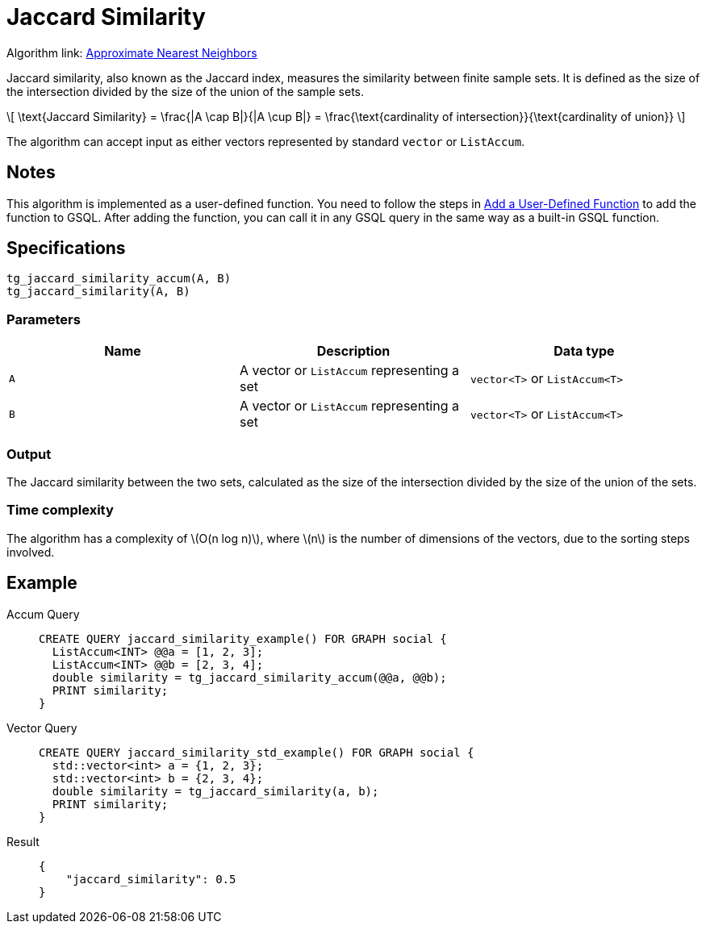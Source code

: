 = Jaccard Similarity
:stem: latex
:experimental:

Algorithm link: link:https://github.com/tigergraph/gsql-graph-algorithms/tree/277349ce0414ba797edcad1488b6caf1904d5beb/algorithms/Similarity/approximate_nearest_neighbors[Approximate Nearest Neighbors]

Jaccard similarity, also known as the Jaccard index, measures the similarity between finite sample sets.
It is defined as the size of the intersection divided by the size of the union of the sample sets.

[stem]
++++
\[
\text{Jaccard Similarity} = \frac{|A \cap B|}{|A \cup B|} = \frac{\text{cardinality of intersection}}{\text{cardinality of union}}
\]
++++

The algorithm can accept input as either vectors represented by standard `vector` or `ListAccum`.

== Notes

This algorithm is implemented as a user-defined function.
You need to follow the steps in xref:3.10.1@gsql-ref:querying:func/query-user-defined-functions.adoc[Add a User-Defined Function] to add the function to GSQL.
After adding the function, you can call it in any GSQL query in the same way as a built-in GSQL function.

== Specifications

....
tg_jaccard_similarity_accum(A, B)
tg_jaccard_similarity(A, B)
....

=== Parameters

[options="header",]
|===
|Name |Description |Data type

|`+A+`
|A vector or `+ListAccum+` representing a set
|`+vector<T>+` or `+ListAccum<T>+`

|`+B+`
|A vector or `+ListAccum+` representing a set
|`+vector<T>+` or `+ListAccum<T>+`
|===

=== Output

The Jaccard similarity between the two sets, calculated as the size of the intersection divided by the size of the union of the sets.

=== Time complexity

The algorithm has a complexity of stem:[O(n log n)], where stem:[n] is the number of dimensions of the vectors, due to the sorting steps involved.


== Example
[tabs]
====
Accum Query::
+
--
[,gsql]
----
CREATE QUERY jaccard_similarity_example() FOR GRAPH social {
  ListAccum<INT> @@a = [1, 2, 3];
  ListAccum<INT> @@b = [2, 3, 4];
  double similarity = tg_jaccard_similarity_accum(@@a, @@b);
  PRINT similarity;
}
----
--
Vector Query::
+
--
[,gsql]
----
CREATE QUERY jaccard_similarity_std_example() FOR GRAPH social {
  std::vector<int> a = {1, 2, 3};
  std::vector<int> b = {2, 3, 4};
  double similarity = tg_jaccard_similarity(a, b);
  PRINT similarity;
}
----
--
Result::
+
--
[,json]
----
{
    "jaccard_similarity": 0.5
}
----
--
====